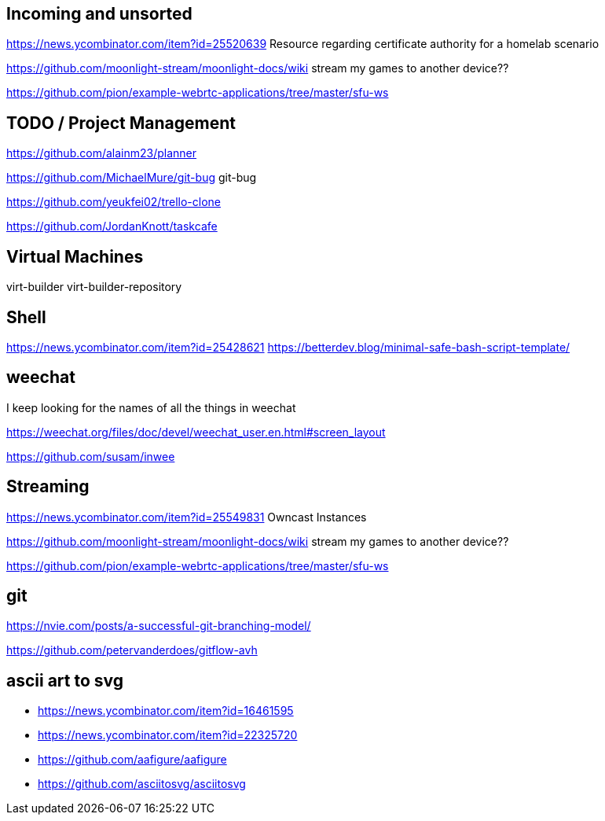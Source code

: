 == Incoming and unsorted

https://news.ycombinator.com/item?id=25520639 Resource regarding certificate authority for a homelab scenario

https://github.com/moonlight-stream/moonlight-docs/wiki stream my games to another device??

https://github.com/pion/example-webrtc-applications/tree/master/sfu-ws

== TODO / Project Management

https://github.com/alainm23/planner

https://github.com/MichaelMure/git-bug git-bug

https://github.com/yeukfei02/trello-clone

https://github.com/JordanKnott/taskcafe

== Virtual Machines

virt-builder
virt-builder-repository

== Shell

https://news.ycombinator.com/item?id=25428621
https://betterdev.blog/minimal-safe-bash-script-template/

== weechat

I keep looking for the names of all the things in weechat

https://weechat.org/files/doc/devel/weechat_user.en.html#screen_layout

https://github.com/susam/inwee  

== Streaming

https://news.ycombinator.com/item?id=25549831 Owncast Instances

https://github.com/moonlight-stream/moonlight-docs/wiki stream my games to another device??

https://github.com/pion/example-webrtc-applications/tree/master/sfu-ws

== git

https://nvie.com/posts/a-successful-git-branching-model/

https://github.com/petervanderdoes/gitflow-avh

== ascii art to svg

- https://news.ycombinator.com/item?id=16461595
- https://news.ycombinator.com/item?id=22325720
- https://github.com/aafigure/aafigure
- https://github.com/asciitosvg/asciitosvg

